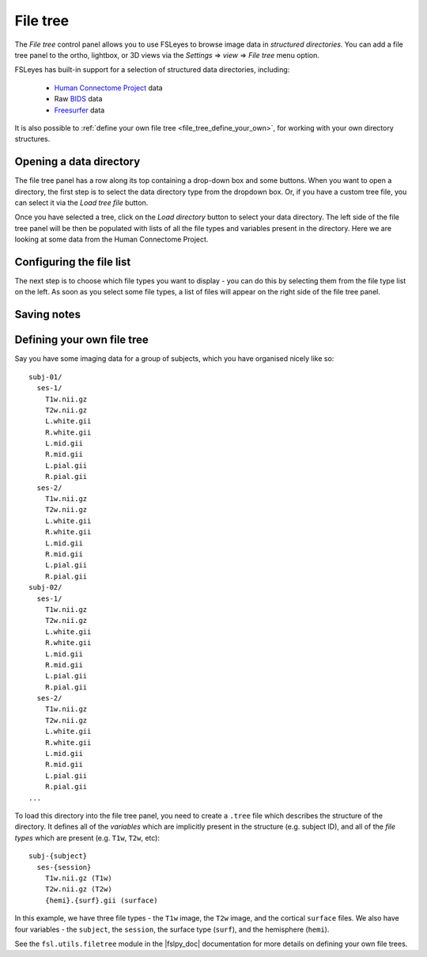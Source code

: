 .. |right_arrow| unicode:: U+21D2


.. _file_tree:


File tree
=========


The *File tree* control panel allows you to use FSLeyes to browse image data
in *structured directories*. You can add a file tree panel to the ortho,
lightbox, or 3D views via the *Settings* |right_arrow| *view* |right_arrow|
*File tree* menu option.


FSLeyes has built-in support for a selection of structured data directories,
including:

 - `Human Connectome Project <http://www.humanconnectomeproject.org/>`_ data
 - Raw `BIDS <https://bids.neuroimaging.io/>`_ data
 - `Freesurfer <http://www.freesurfer.net/>`_ data

It is also possible to :ref:`define your own file tree
<file_tree_define_your_own>`, for working with your own directory structures.


Opening a data directory
------------------------


.. image:: images/filetree_toprow.png
   :width: 60%
   :align: center


.. image:: images/filetree_filetypes_and_variables.png
   :width: 25%
   :align: left


The file tree panel has a row along its top containing a drop-down box and
some buttons. When you want to open a directory, the first step is to select
the data directory type from the dropdown box. Or, if you have a custom tree
file, you can select it via the *Load tree file* button.


Once you have selected a tree, click on the *Load directory* button to select
your data directory. The left side of the file tree panel will be then be
populated with lists of all the file types and variables present in the
directory. Here we are looking at some data from the Human Connectome Project.


Configuring the file list
-------------------------


The next step is to choose which file types you want to display - you can do
this by selecting them from the file type list on the left. As soon as you
select some file types, a list of files will appear on the right side of the
file tree panel.



Saving notes
------------




.. _file_tree_define_your_own:

Defining your own file tree
---------------------------

Say you have some imaging data for a group of subjects, which you have
organised nicely like so::

  subj-01/
    ses-1/
      T1w.nii.gz
      T2w.nii.gz
      L.white.gii
      R.white.gii
      L.mid.gii
      R.mid.gii
      L.pial.gii
      R.pial.gii
    ses-2/
      T1w.nii.gz
      T2w.nii.gz
      L.white.gii
      R.white.gii
      L.mid.gii
      R.mid.gii
      L.pial.gii
      R.pial.gii
  subj-02/
    ses-1/
      T1w.nii.gz
      T2w.nii.gz
      L.white.gii
      R.white.gii
      L.mid.gii
      R.mid.gii
      L.pial.gii
      R.pial.gii
    ses-2/
      T1w.nii.gz
      T2w.nii.gz
      L.white.gii
      R.white.gii
      L.mid.gii
      R.mid.gii
      L.pial.gii
      R.pial.gii
  ...

To load this directory into the file tree panel, you need to create a
``.tree`` file which describes the structure of the directory. It defines all
of the *variables* which are implicitly present in the structure (e.g. subject
ID), and all of the *file types* which are present (e.g. ``T1w``, ``T2w``,
etc)::

  subj-{subject}
    ses-{session}
      T1w.nii.gz (T1w)
      T2w.nii.gz (T2w)
      {hemi}.{surf}.gii (surface)


In this example, we have three file types - the ``T1w`` image, the ``T2w``
image, and the cortical ``surface`` files. We also have four variables - the
``subject``, the ``session``, the surface type (``surf``), and the hemisphere
(``hemi``).


See the ``fsl.utils.filetree`` module in the |fslpy_doc| documentation for
more details on defining your own file trees.
